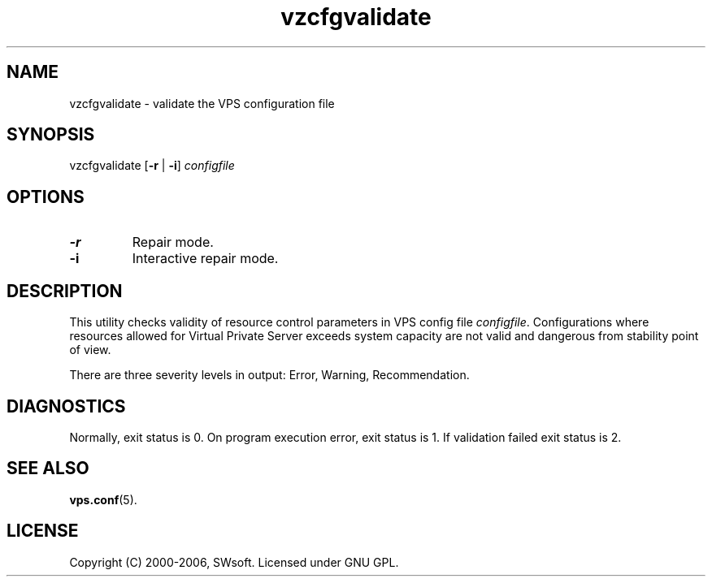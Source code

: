 .\" $Id: vzcfgvalidate.8,v 1.5.10.6 2005/10/17 11:42:42 igor Exp $
.TH vzcfgvalidate 8 "10 Aug 2005" "OpenVZ" "Virtual Private Server"
.SH NAME
vzcfgvalidate \- validate the VPS configuration file
.SH SYNOPSIS
vzcfgvalidate [\fB-r\fR | \fB-i\fR] \fIconfigfile\fR
.SH OPTIONS
.TP
\fB-r\fR
Repair mode.
.TP
\fB-i\fR
Interactive repair mode.
.SH DESCRIPTION
This utility checks validity of resource control parameters in VPS config file
\fIconfigfile\fR.  Configurations where resources allowed for Virtual
Private Server exceeds system capacity are not valid and dangerous
from stability point of view.

There are three severity levels in output: Error, Warning, Recommendation.
.SH DIAGNOSTICS
Normally, exit status is 0. On program execution error, exit status is 1.
If validation failed exit status is 2.
.SH SEE ALSO
.BR vps.conf (5).
.SH LICENSE
Copyright (C) 2000-2006, SWsoft. Licensed under GNU GPL.
